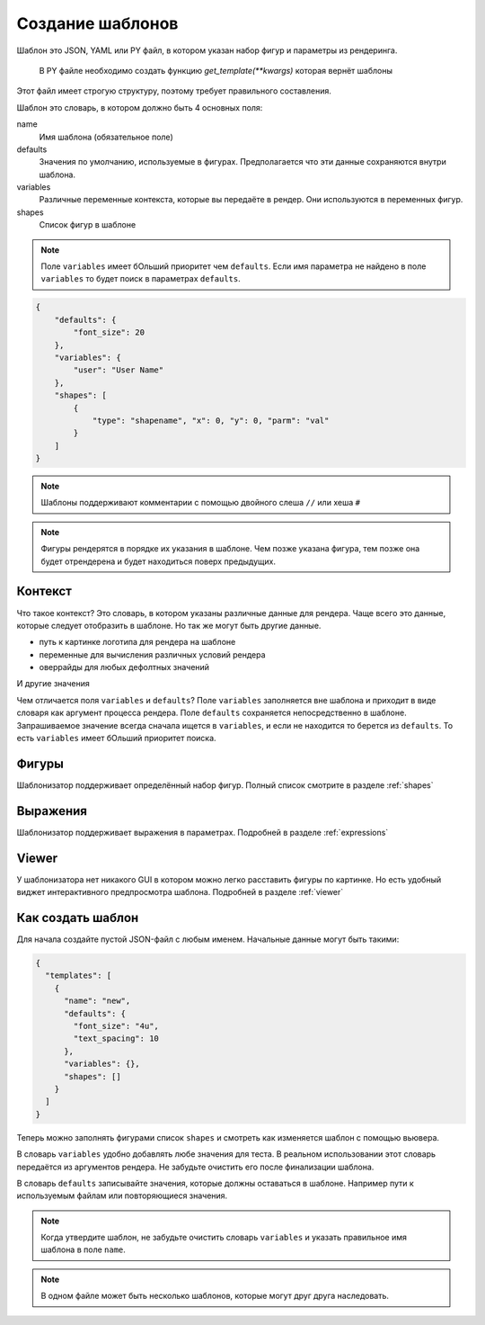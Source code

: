 Создание шаблонов
-----------------

Шаблон это JSON, YAML или PY файл, в котором указан набор фигур и параметры из рендеринга.

 В PY файле необходимо создать функцию `get_template(**kwargs)` которая вернёт шаблоны

Этот файл имеет строгую структуру, поэтому требует правильного составления.

Шаблон это словарь, в котором должно быть 4 основных поля:

name
    Имя шаблона (обязательное поле)

defaults
    Значения по умолчанию, используемые в фигурах. Предполагается что эти данные сохраняются внутри шаблона.

variables
    Различные переменные контекста, которые вы передаёте в рендер. Они используются в переменных фигур.

shapes
    Список фигур в шаблоне


.. note:: Поле ``variables`` имеет бОльший приоритет чем ``defaults``. Если имя параметра не найдено в поле ``variables``
          то будет поиск в параметрах ``defaults``.


.. code-block:: json

    {
        "defaults": {
            "font_size": 20
        },
        "variables": {
            "user": "User Name"
        },
        "shapes": [
            {
                "type": "shapename", "x": 0, "y": 0, "parm": "val"
            }
        ]
    }

.. note:: Шаблоны поддерживают комментарии с помощью двойного слеша ``//`` или хеша ``#``

.. note:: Фигуры рендерятся в порядке их указания в шаблоне. Чем позже указана фигура, тем позже она будет
          отрендерена и будет находиться поверх предыдущих.

Контекст
========

Что такое контекст? Это словарь, в котором указаны различные данные для рендера.
Чаще всего это данные, которые следует отобразить в шаблоне. Но так же могут быть другие данные.

- путь к картинке логотипа для рендера на шаблоне

- переменные для вычисления различных условий рендера

- оверрайды для любых дефолтных значений

И другие значения

Чем отличается поля ``variables`` и ``defaults``? Поле ``variables`` заполняется вне шаблона и приходит в виде словаря
как аргумент процесса рендера. Поле ``defaults`` сохраняется непосредственно в шаблоне.
Запрашиваемое значение всегда сначала ищется в ``variables``, и если не находится то берется из ``defaults``.
То есть ``variables`` имеет бОльший приоритет поиска.

Фигуры
======

Шаблонизатор поддерживает определённый набор фигур. Полный список смотрите в разделе :ref:`shapes`

Выражения
=========

Шаблонизатор поддерживает выражения в параметрах. Подробней в разделе :ref:`expressions`

Viewer
======

У шаблонизатора нет никакого GUI в котором можно легко расставить фигуры по картинке. Но есть удобный виджет
интерактивного предпросмотра шаблона. Подробней в разделе :ref:`viewer`

Как создать шаблон
==================

Для начала создайте пустой JSON-файл с любым именем. Начальные данные могут быть такими:

.. code-block:: json

    {
      "templates": [
        {
          "name": "new",
          "defaults": {
            "font_size": "4u",
            "text_spacing": 10
          },
          "variables": {},
          "shapes": []
        }
      ]
    }

Теперь можно заполнять фигурами список ``shapes`` и смотреть как изменяется шаблон с помощью вьювера.

В словарь ``variables`` удобно добавлять любе значения для теста. В реальном использовании этот словарь
передаётся из аргументов рендера. Не забудьте очистить его после финализации шаблона.

В словарь ``defaults`` записывайте значения, которые должны оставаться в шаблоне. Например пути к используемым файлам
или повторяющиеся значения.

.. note:: Когда утвердите шаблон, не забудьте очистить словарь ``variables`` и указать правильное имя шаблона в поле ``name``.

.. note:: В одном файле может быть несколько шаблонов, которые могут друг друга наследовать.
